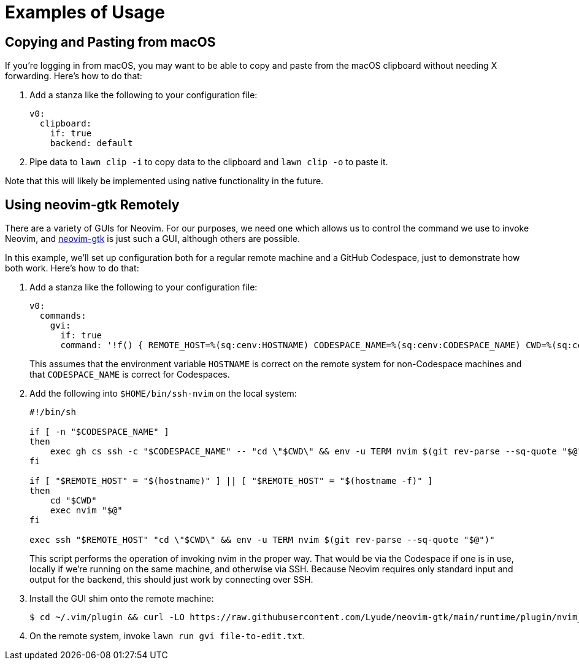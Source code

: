 = Examples of Usage

== Copying and Pasting from macOS

If you're logging in from macOS, you may want to be able to copy and paste from the macOS clipboard without needing X forwarding.
Here's how to do that:

. Add a stanza like the following to your configuration file:
+
[source,yaml]
----
v0:
  clipboard:
    if: true
    backend: default
----
. Pipe data to `lawn clip -i` to copy data to the clipboard and `lawn clip -o` to paste it.

Note that this will likely be implemented using native functionality in the future.

== Using neovim-gtk Remotely

There are a variety of GUIs for Neovim.
For our purposes, we need one which allows us to control the command we use to invoke Neovim, and https://github.com/Lyude/neovim-gtk[neovim-gtk] is just such a GUI, although others are possible.

In this example, we'll set up configuration both for a regular remote machine and a GitHub Codespace, just to demonstrate how both work.
Here's how to do that:

. Add a stanza like the following to your configuration file:
+
[source,yaml]
----
v0:
  commands:
    gvi:
      if: true
      command: '!f() { REMOTE_HOST=%(sq:cenv:HOSTNAME) CODESPACE_NAME=%(sq:cenv:CODESPACE_NAME) CWD=%(sq:cenv:PWD) nvim-gtk --nvim-bin-path "$HOME/bin/ssh-nvim" "$@" </dev/null; };f'
----
+
This assumes that the environment variable `HOSTNAME` is correct on the remote system for non-Codespace machines and that `CODESPACE_NAME` is correct for Codespaces.
. Add the following into `$HOME/bin/ssh-nvim` on the local system:
+
[source,shell]
----
#!/bin/sh

if [ -n "$CODESPACE_NAME" ]
then
    exec gh cs ssh -c "$CODESPACE_NAME" -- "cd \"$CWD\" && env -u TERM nvim $(git rev-parse --sq-quote "$@")"
fi

if [ "$REMOTE_HOST" = "$(hostname)" ] || [ "$REMOTE_HOST" = "$(hostname -f)" ]
then
    cd "$CWD"
    exec nvim "$@"
fi

exec ssh "$REMOTE_HOST" "cd \"$CWD\" && env -u TERM nvim $(git rev-parse --sq-quote "$@")"
----
+
This script performs the operation of invoking nvim in the proper way.
That would be via the Codespace if one is in use, locally if we're running on the same machine, and otherwise via SSH.
Because Neovim requires only standard input and output for the backend, this should just work by connecting over SSH.
. Install the GUI shim onto the remote machine:
+
[source,shell]
----
$ cd ~/.vim/plugin && curl -LO https://raw.githubusercontent.com/Lyude/neovim-gtk/main/runtime/plugin/nvim_gui_shim.vim
----
. On the remote system, invoke `lawn run gvi file-to-edit.txt`.
